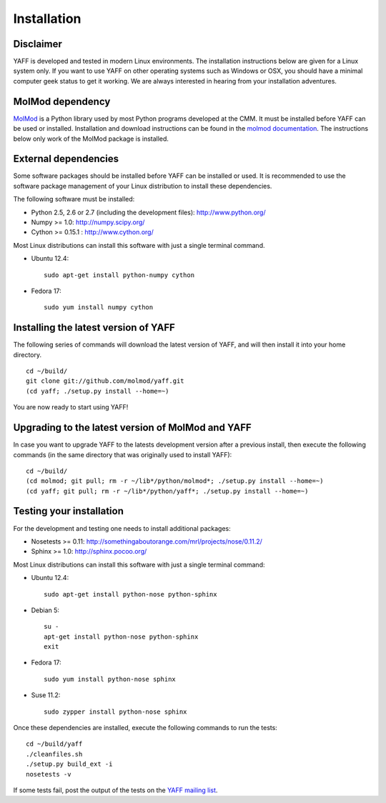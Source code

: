 Installation
############


Disclaimer
==========

YAFF is developed and tested in modern Linux environments. The
installation instructions below are given for a Linux system only. If you want
to use YAFF on other operating systems such as Windows or OSX, you should
have a minimal computer geek status to get it working. We are always interested
in hearing from your installation adventures.


MolMod dependency
=================

`MolMod <http://molmod.github.com/molmod/>`_ is a Python library used by most
Python programs developed at the CMM. It must be installed before YAFF can
be used or installed. Installation and download instructions can be found in the
`molmod documentation <http://molmod.github.com/molmod/tutorial/install.html>`_.
The instructions below only work of the MolMod package is installed.


External dependencies
=====================

Some software packages should be installed before YAFF can be installed or
used. It is recommended to use the software package management of your Linux
distribution to install these dependencies.

The following software must be installed:

* Python 2.5, 2.6 or 2.7 (including the development files): http://www.python.org/
* Numpy >= 1.0: http://numpy.scipy.org/
* Cython >= 0.15.1 : http://www.cython.org/

Most Linux distributions can install this software with just a single terminal
command.

* Ubuntu 12.4::

    sudo apt-get install python-numpy cython

* Fedora 17::

    sudo yum install numpy cython


Installing the latest version of YAFF
=====================================

The following series of commands will download the latest version of YAFF,
and will then install it into your home directory. ::

    cd ~/build/
    git clone git://github.com/molmod/yaff.git
    (cd yaff; ./setup.py install --home=~)

You are now ready to start using YAFF!


Upgrading to the latest version of MolMod and YAFF
==================================================

In case you want to upgrade YAFF to the latests development version after
a previous install, then execute the following commands (in the same directory
that was originally used to install YAFF)::

    cd ~/build/
    (cd molmod; git pull; rm -r ~/lib*/python/molmod*; ./setup.py install --home=~)
    (cd yaff; git pull; rm -r ~/lib*/python/yaff*; ./setup.py install --home=~)


Testing your installation
=========================

For the development and testing one needs to install additional packages:

* Nosetests >= 0.11: http://somethingaboutorange.com/mrl/projects/nose/0.11.2/
* Sphinx >= 1.0: http://sphinx.pocoo.org/

Most Linux distributions can install this software with just a single terminal command:

* Ubuntu 12.4::

    sudo apt-get install python-nose python-sphinx

* Debian 5::

    su -
    apt-get install python-nose python-sphinx
    exit

* Fedora 17::

    sudo yum install python-nose sphinx

* Suse 11.2::

    sudo zypper install python-nose sphinx

Once these dependencies are installed, execute the following commands to run the
tests::

    cd ~/build/yaff
    ./cleanfiles.sh
    ./setup.py build_ext -i
    nosetests -v

If some tests fail, post the output of the tests on the `YAFF
mailing list <https://groups.google.com/forum/#!forum/yaff>`_.
